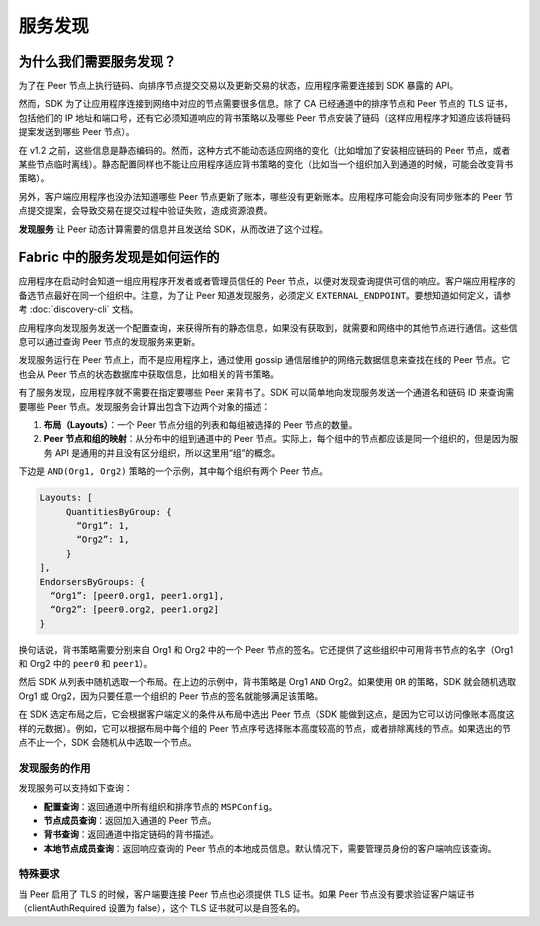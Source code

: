 服务发现
=================

为什么我们需要服务发现？
----------------------------------------------

为了在 Peer 节点上执行链码、向排序节点提交交易以及更新交易的状态，应用程序需要连接到 SDK 暴露的 API。

然而，SDK 为了让应用程序连接到网络中对应的节点需要很多信息。除了 CA 已经通道中的排序节点和 Peer 节点的 TLS 证书，包括他们的 IP 地址和端口号，还有它必须知道响应的背书策略以及哪些 Peer 节点安装了链码（这样应用程序才知道应该将链码提案发送到哪些 Peer 节点）。

在 v1.2 之前，这些信息是静态编码的。然而，这种方式不能动态适应网络的变化（比如增加了安装相应链码的 Peer 节点，或者某些节点临时离线）。静态配置同样也不能让应用程序适应背书策略的变化（比如当一个组织加入到通道的时候，可能会改变背书策略）。

另外，客户端应用程序也没办法知道哪些 Peer 节点更新了账本，哪些没有更新账本。应用程序可能会向没有同步账本的 Peer 节点提交提案，会导致交易在提交过程中验证失败，造成资源浪费。

**发现服务** 让 Peer 动态计算需要的信息并且发送给 SDK，从而改进了这个过程。

Fabric 中的服务发现是如何运作的
----------------------------------------------

应用程序在启动时会知道一组应用程序开发者或者管理员信任的 Peer 节点，以便对发现查询提供可信的响应。客户端应用程序的备选节点最好在同一个组织中。注意，为了让 Peer 知道发现服务，必须定义 ``EXTERNAL_ENDPOINT``。要想知道如何定义，请参考 :doc:`discovery-cli` 文档。

应用程序向发现服务发送一个配置查询，来获得所有的静态信息，如果没有获取到，就需要和网络中的其他节点进行通信。这些信息可以通过查询 Peer 节点的发现服务来更新。

发现服务运行在 Peer 节点上，而不是应用程序上，通过使用 gossip 通信层维护的网络元数据信息来查找在线的 Peer 节点。它也会从 Peer 节点的状态数据库中获取信息，比如相关的背书策略。

有了服务发现，应用程序就不需要在指定要哪些 Peer 来背书了。SDK 可以简单地向发现服务发送一个通道名和链码 ID 来查询需要哪些 Peer 节点。发现服务会计算出包含下边两个对象的描述：

1. **布局（Layouts）**：一个 Peer 节点分组的列表和每组被选择的 Peer 节点的数量。

2. **Peer 节点和组的映射**：从分布中的组到通道中的 Peer 节点。实际上，每个组中的节点都应该是同一个组织的，但是因为服务 API 是通用的并且没有区分组织，所以这里用“组”的概念。

下边是 ``AND(Org1, Org2)`` 策略的一个示例，其中每个组织有两个 Peer 节点。

.. code-block:: JSON

   Layouts: [
        QuantitiesByGroup: {
          “Org1”: 1,
          “Org2”: 1,
        }
   ],
   EndorsersByGroups: {
     “Org1”: [peer0.org1, peer1.org1],
     “Org2”: [peer0.org2, peer1.org2]
   }

换句话说，背书策略需要分别来自 Org1 和 Org2 中的一个 Peer 节点的签名。它还提供了这些组织中可用背书节点的名字（Org1 和 Org2 中的 ``peer0`` 和 ``peer1``）。

然后 SDK 从列表中随机选取一个布局。在上边的示例中，背书策略是 Org1 ``AND`` Org2。如果使用 ``OR`` 的策略，SDK 就会随机选取 Org1 或 Org2，因为只要任意一个组织的 Peer 节点的签名就能够满足该策略。

在 SDK 选定布局之后，它会根据客户端定义的条件从布局中选出 Peer 节点（SDK 能做到这点，是因为它可以访问像账本高度这样的元数据）。例如，它可以根据布局中每个组的 Peer 节点序号选择账本高度较高的节点，或者排除离线的节点。如果选出的节点不止一个，SDK 会随机从中选取一个节点。

发现服务的作用
~~~~~~~~~~~~~~~~~~~~~~~~~~~~~~~~~~~~~

发现服务可以支持如下查询：


* **配置查询**：返回通道中所有组织和排序节点的 ``MSPConfig``。
* **节点成员查询**：返回加入通道的 Peer 节点。
* **背书查询**：返回通道中指定链码的背书描述。
* **本地节点成员查询**：返回响应查询的 Peer 节点的本地成员信息。默认情况下，需要管理员身份的客户端响应该查询。

特殊要求
~~~~~~~~~~~~~~~~~~~~~~

当 Peer 启用了 TLS 的时候，客户端要连接 Peer 节点也必须提供 TLS 证书。如果 Peer 节点没有要求验证客户端证书（clientAuthRequired 设置为 false），这个 TLS 证书就可以是自签名的。

.. Licensed under Creative Commons Attribution 4.0 International License
   https://creativecommons.org/licenses/by/4.0/
